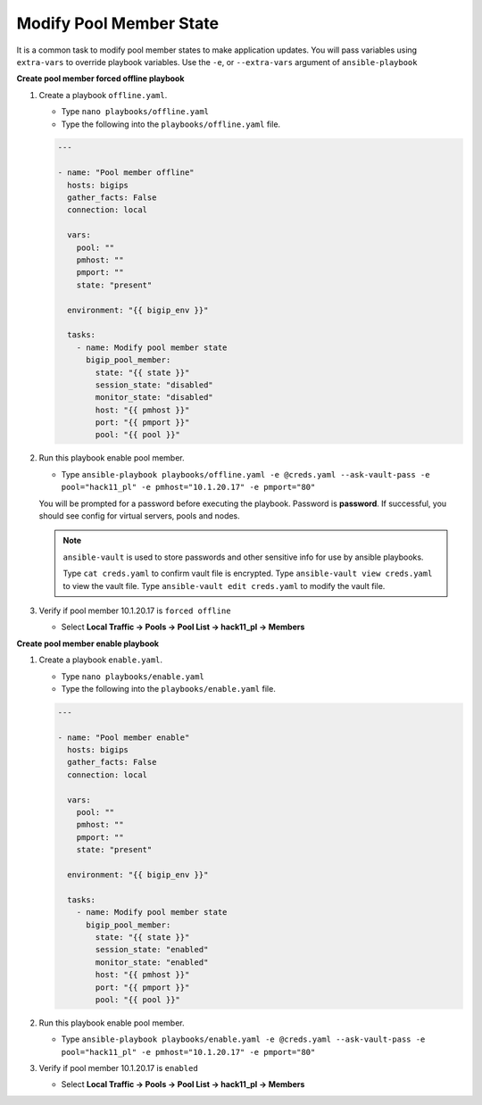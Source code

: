 Modify Pool Member State
========================

It is a common task to modify pool member states to make application updates.
You will pass variables using ``extra-vars`` to override playbook variables.
Use the ``-e``, or ``--extra-vars`` argument of ``ansible-playbook``

**Create pool member forced offline playbook**

#. Create a playbook ``offline.yaml``.

   - Type ``nano playbooks/offline.yaml``
   - Type the following into the ``playbooks/offline.yaml`` file.

   .. code::

    ---

    - name: "Pool member offline"
      hosts: bigips
      gather_facts: False
      connection: local

      vars:
        pool: ""
        pmhost: ""
        pmport: ""
        state: "present"

      environment: "{{ bigip_env }}"

      tasks:
        - name: Modify pool member state
          bigip_pool_member:
            state: "{{ state }}"
            session_state: "disabled"
            monitor_state: "disabled"
            host: "{{ pmhost }}"
            port: "{{ pmport }}"
            pool: "{{ pool }}"

#. Run this playbook enable pool member.

   - Type ``ansible-playbook playbooks/offline.yaml -e @creds.yaml --ask-vault-pass -e pool="hack11_pl" -e pmhost="10.1.20.17" -e pmport="80"``

   You will be prompted for a password before executing the playbook.  Password is **password**.
   If successful, you should see config for virtual servers, pools and nodes.

   .. NOTE::

    ``ansible-vault`` is used to store passwords and other sensitive info for use by ansible playbooks.

    Type ``cat creds.yaml`` to confirm vault file is encrypted.
    Type ``ansible-vault view creds.yaml`` to view the vault file.
    Type ``ansible-vault edit creds.yaml`` to modify the vault file.
    
#. Verify if pool member 10.1.20.17 is ``forced offline``

   - Select **Local Traffic -> Pools -> Pool List -> hack11_pl -> Members**

   .. image:: /_static/image035.png
         :height: 200px

**Create pool member enable playbook**

#. Create a playbook ``enable.yaml``.

   - Type ``nano playbooks/enable.yaml``
   - Type the following into the ``playbooks/enable.yaml`` file.


   .. code::

    ---

    - name: "Pool member enable"
      hosts: bigips
      gather_facts: False
      connection: local

      vars:
        pool: ""
        pmhost: ""
        pmport: ""
        state: "present"

      environment: "{{ bigip_env }}"

      tasks:
        - name: Modify pool member state
          bigip_pool_member:
            state: "{{ state }}"
            session_state: "enabled"
            monitor_state: "enabled"
            host: "{{ pmhost }}"
            port: "{{ pmport }}"
            pool: "{{ pool }}"

#. Run this playbook enable pool member.

   - Type ``ansible-playbook playbooks/enable.yaml -e @creds.yaml --ask-vault-pass -e pool="hack11_pl" -e pmhost="10.1.20.17" -e pmport="80"``

#. Verify if pool member 10.1.20.17 is ``enabled``

   - Select **Local Traffic -> Pools -> Pool List -> hack11_pl -> Members**
